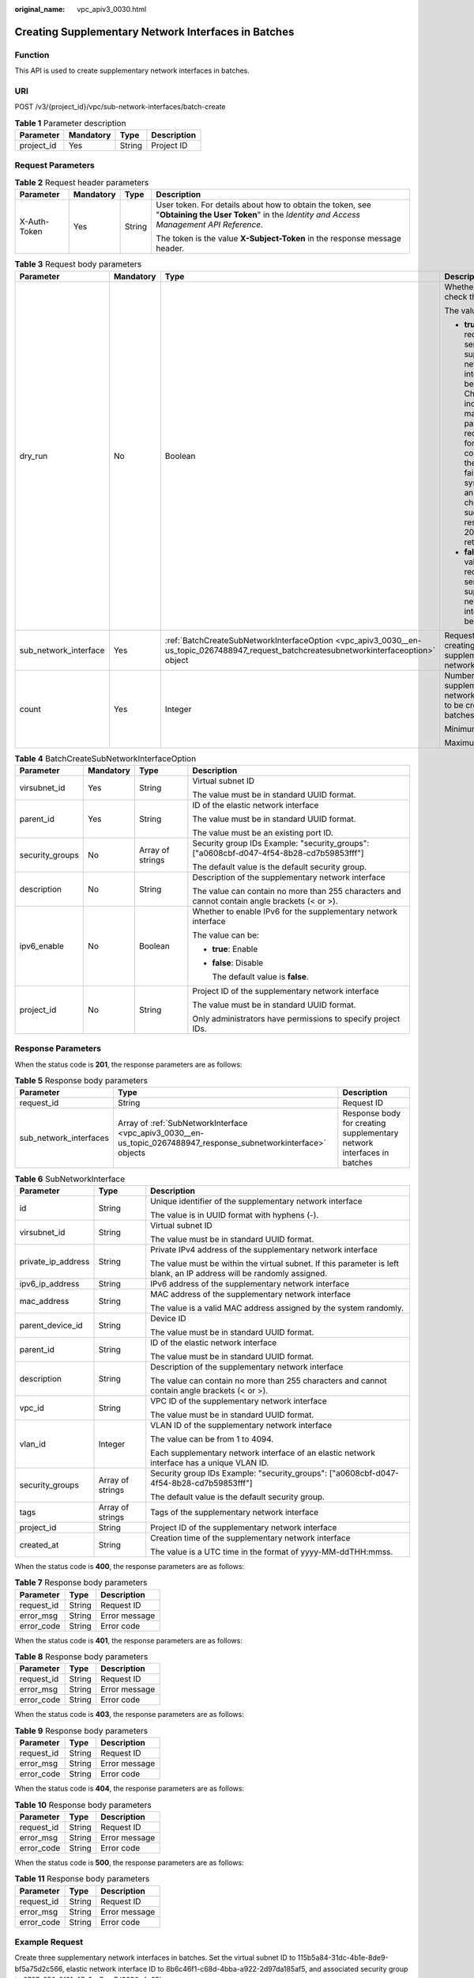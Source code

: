 :original_name: vpc_apiv3_0030.html

.. _vpc_apiv3_0030:

Creating Supplementary Network Interfaces in Batches
====================================================

Function
--------

This API is used to create supplementary network interfaces in batches.

URI
---

POST /v3/{project_id}/vpc/sub-network-interfaces/batch-create

.. table:: **Table 1** Parameter description

   ========== ========= ====== ===========
   Parameter  Mandatory Type   Description
   ========== ========= ====== ===========
   project_id Yes       String Project ID
   ========== ========= ====== ===========

Request Parameters
------------------

.. table:: **Table 2** Request header parameters

   +-----------------+-----------------+-----------------+--------------------------------------------------------------------------------------------------------------------------------------------------+
   | Parameter       | Mandatory       | Type            | Description                                                                                                                                      |
   +=================+=================+=================+==================================================================================================================================================+
   | X-Auth-Token    | Yes             | String          | User token. For details about how to obtain the token, see "**Obtaining the User Token**" in the *Identity and Access Management API Reference*. |
   |                 |                 |                 |                                                                                                                                                  |
   |                 |                 |                 | The token is the value **X-Subject-Token** in the response message header.                                                                       |
   +-----------------+-----------------+-----------------+--------------------------------------------------------------------------------------------------------------------------------------------------+

.. table:: **Table 3** Request body parameters

   +-----------------------+-----------------+------------------------------------------------------------------------------------------------------------------------------------------+------------------------------------------------------------------------------------------------------------------------------------------------------------------------------------------------------------------------------------------------------------------------------------------+
   | Parameter             | Mandatory       | Type                                                                                                                                     | Description                                                                                                                                                                                                                                                                              |
   +=======================+=================+==========================================================================================================================================+==========================================================================================================================================================================================================================================================================================+
   | dry_run               | No              | Boolean                                                                                                                                  | Whether to only check the request.                                                                                                                                                                                                                                                       |
   |                       |                 |                                                                                                                                          |                                                                                                                                                                                                                                                                                          |
   |                       |                 |                                                                                                                                          | The value can be:                                                                                                                                                                                                                                                                        |
   |                       |                 |                                                                                                                                          |                                                                                                                                                                                                                                                                                          |
   |                       |                 |                                                                                                                                          | -  **true**: A check request will be sent and no supplementary network interface will be created. Check items include mandatory parameters, request format, and constraints. If the check fails, the system returns an error. If the check succeeds, response code 202 will be returned. |
   |                       |                 |                                                                                                                                          | -  **false** (default value): A request will be sent and a supplementary network interface will be created.                                                                                                                                                                              |
   +-----------------------+-----------------+------------------------------------------------------------------------------------------------------------------------------------------+------------------------------------------------------------------------------------------------------------------------------------------------------------------------------------------------------------------------------------------------------------------------------------------+
   | sub_network_interface | Yes             | :ref:`BatchCreateSubNetworkInterfaceOption <vpc_apiv3_0030__en-us_topic_0267488947_request_batchcreatesubnetworkinterfaceoption>` object | Request body for creating a supplementary network interface                                                                                                                                                                                                                              |
   +-----------------------+-----------------+------------------------------------------------------------------------------------------------------------------------------------------+------------------------------------------------------------------------------------------------------------------------------------------------------------------------------------------------------------------------------------------------------------------------------------------+
   | count                 | Yes             | Integer                                                                                                                                  | Number of supplementary network interfaces to be created in batches                                                                                                                                                                                                                      |
   |                       |                 |                                                                                                                                          |                                                                                                                                                                                                                                                                                          |
   |                       |                 |                                                                                                                                          | Minimum value: **1**                                                                                                                                                                                                                                                                     |
   |                       |                 |                                                                                                                                          |                                                                                                                                                                                                                                                                                          |
   |                       |                 |                                                                                                                                          | Maximum value: **20**                                                                                                                                                                                                                                                                    |
   +-----------------------+-----------------+------------------------------------------------------------------------------------------------------------------------------------------+------------------------------------------------------------------------------------------------------------------------------------------------------------------------------------------------------------------------------------------------------------------------------------------+

.. _vpc_apiv3_0030__en-us_topic_0267488947_request_batchcreatesubnetworkinterfaceoption:

.. table:: **Table 4** BatchCreateSubNetworkInterfaceOption

   +-----------------+-----------------+------------------+-----------------------------------------------------------------------------------------------+
   | Parameter       | Mandatory       | Type             | Description                                                                                   |
   +=================+=================+==================+===============================================================================================+
   | virsubnet_id    | Yes             | String           | Virtual subnet ID                                                                             |
   |                 |                 |                  |                                                                                               |
   |                 |                 |                  | The value must be in standard UUID format.                                                    |
   +-----------------+-----------------+------------------+-----------------------------------------------------------------------------------------------+
   | parent_id       | Yes             | String           | ID of the elastic network interface                                                           |
   |                 |                 |                  |                                                                                               |
   |                 |                 |                  | The value must be in standard UUID format.                                                    |
   |                 |                 |                  |                                                                                               |
   |                 |                 |                  | The value must be an existing port ID.                                                        |
   +-----------------+-----------------+------------------+-----------------------------------------------------------------------------------------------+
   | security_groups | No              | Array of strings | Security group IDs Example: "security_groups": ["a0608cbf-d047-4f54-8b28-cd7b59853fff"]       |
   |                 |                 |                  |                                                                                               |
   |                 |                 |                  | The default value is the default security group.                                              |
   +-----------------+-----------------+------------------+-----------------------------------------------------------------------------------------------+
   | description     | No              | String           | Description of the supplementary network interface                                            |
   |                 |                 |                  |                                                                                               |
   |                 |                 |                  | The value can contain no more than 255 characters and cannot contain angle brackets (< or >). |
   +-----------------+-----------------+------------------+-----------------------------------------------------------------------------------------------+
   | ipv6_enable     | No              | Boolean          | Whether to enable IPv6 for the supplementary network interface                                |
   |                 |                 |                  |                                                                                               |
   |                 |                 |                  | The value can be:                                                                             |
   |                 |                 |                  |                                                                                               |
   |                 |                 |                  | -  **true**: Enable                                                                           |
   |                 |                 |                  |                                                                                               |
   |                 |                 |                  | -  **false**: Disable                                                                         |
   |                 |                 |                  |                                                                                               |
   |                 |                 |                  |    The default value is **false**.                                                            |
   +-----------------+-----------------+------------------+-----------------------------------------------------------------------------------------------+
   | project_id      | No              | String           | Project ID of the supplementary network interface                                             |
   |                 |                 |                  |                                                                                               |
   |                 |                 |                  | The value must be in standard UUID format.                                                    |
   |                 |                 |                  |                                                                                               |
   |                 |                 |                  | Only administrators have permissions to specify project IDs.                                  |
   +-----------------+-----------------+------------------+-----------------------------------------------------------------------------------------------+

Response Parameters
-------------------

When the status code is **201**, the response parameters are as follows:

.. table:: **Table 5** Response body parameters

   +------------------------+-------------------------------------------------------------------------------------------------------------------+------------------------------------------------------------------------+
   | Parameter              | Type                                                                                                              | Description                                                            |
   +========================+===================================================================================================================+========================================================================+
   | request_id             | String                                                                                                            | Request ID                                                             |
   +------------------------+-------------------------------------------------------------------------------------------------------------------+------------------------------------------------------------------------+
   | sub_network_interfaces | Array of :ref:`SubNetworkInterface <vpc_apiv3_0030__en-us_topic_0267488947_response_subnetworkinterface>` objects | Response body for creating supplementary network interfaces in batches |
   +------------------------+-------------------------------------------------------------------------------------------------------------------+------------------------------------------------------------------------+

.. _vpc_apiv3_0030__en-us_topic_0267488947_response_subnetworkinterface:

.. table:: **Table 6** SubNetworkInterface

   +-----------------------+-----------------------+------------------------------------------------------------------------------------------------------------------------+
   | Parameter             | Type                  | Description                                                                                                            |
   +=======================+=======================+========================================================================================================================+
   | id                    | String                | Unique identifier of the supplementary network interface                                                               |
   |                       |                       |                                                                                                                        |
   |                       |                       | The value is in UUID format with hyphens (-).                                                                          |
   +-----------------------+-----------------------+------------------------------------------------------------------------------------------------------------------------+
   | virsubnet_id          | String                | Virtual subnet ID                                                                                                      |
   |                       |                       |                                                                                                                        |
   |                       |                       | The value must be in standard UUID format.                                                                             |
   +-----------------------+-----------------------+------------------------------------------------------------------------------------------------------------------------+
   | private_ip_address    | String                | Private IPv4 address of the supplementary network interface                                                            |
   |                       |                       |                                                                                                                        |
   |                       |                       | The value must be within the virtual subnet. If this parameter is left blank, an IP address will be randomly assigned. |
   +-----------------------+-----------------------+------------------------------------------------------------------------------------------------------------------------+
   | ipv6_ip_address       | String                | IPv6 address of the supplementary network interface                                                                    |
   +-----------------------+-----------------------+------------------------------------------------------------------------------------------------------------------------+
   | mac_address           | String                | MAC address of the supplementary network interface                                                                     |
   |                       |                       |                                                                                                                        |
   |                       |                       | The value is a valid MAC address assigned by the system randomly.                                                      |
   +-----------------------+-----------------------+------------------------------------------------------------------------------------------------------------------------+
   | parent_device_id      | String                | Device ID                                                                                                              |
   |                       |                       |                                                                                                                        |
   |                       |                       | The value must be in standard UUID format.                                                                             |
   +-----------------------+-----------------------+------------------------------------------------------------------------------------------------------------------------+
   | parent_id             | String                | ID of the elastic network interface                                                                                    |
   |                       |                       |                                                                                                                        |
   |                       |                       | The value must be in standard UUID format.                                                                             |
   +-----------------------+-----------------------+------------------------------------------------------------------------------------------------------------------------+
   | description           | String                | Description of the supplementary network interface                                                                     |
   |                       |                       |                                                                                                                        |
   |                       |                       | The value can contain no more than 255 characters and cannot contain angle brackets (< or >).                          |
   +-----------------------+-----------------------+------------------------------------------------------------------------------------------------------------------------+
   | vpc_id                | String                | VPC ID of the supplementary network interface                                                                          |
   |                       |                       |                                                                                                                        |
   |                       |                       | The value must be in standard UUID format.                                                                             |
   +-----------------------+-----------------------+------------------------------------------------------------------------------------------------------------------------+
   | vlan_id               | Integer               | VLAN ID of the supplementary network interface                                                                         |
   |                       |                       |                                                                                                                        |
   |                       |                       | The value can be from 1 to 4094.                                                                                       |
   |                       |                       |                                                                                                                        |
   |                       |                       | Each supplementary network interface of an elastic network interface has a unique VLAN ID.                             |
   +-----------------------+-----------------------+------------------------------------------------------------------------------------------------------------------------+
   | security_groups       | Array of strings      | Security group IDs Example: "security_groups": ["a0608cbf-d047-4f54-8b28-cd7b59853fff"]                                |
   |                       |                       |                                                                                                                        |
   |                       |                       | The default value is the default security group.                                                                       |
   +-----------------------+-----------------------+------------------------------------------------------------------------------------------------------------------------+
   | tags                  | Array of strings      | Tags of the supplementary network interface                                                                            |
   +-----------------------+-----------------------+------------------------------------------------------------------------------------------------------------------------+
   | project_id            | String                | Project ID of the supplementary network interface                                                                      |
   +-----------------------+-----------------------+------------------------------------------------------------------------------------------------------------------------+
   | created_at            | String                | Creation time of the supplementary network interface                                                                   |
   |                       |                       |                                                                                                                        |
   |                       |                       | The value is a UTC time in the format of yyyy-MM-ddTHH:mmss.                                                           |
   +-----------------------+-----------------------+------------------------------------------------------------------------------------------------------------------------+

When the status code is **400**, the response parameters are as follows:

.. table:: **Table 7** Response body parameters

   ========== ====== =============
   Parameter  Type   Description
   ========== ====== =============
   request_id String Request ID
   error_msg  String Error message
   error_code String Error code
   ========== ====== =============

When the status code is **401**, the response parameters are as follows:

.. table:: **Table 8** Response body parameters

   ========== ====== =============
   Parameter  Type   Description
   ========== ====== =============
   request_id String Request ID
   error_msg  String Error message
   error_code String Error code
   ========== ====== =============

When the status code is **403**, the response parameters are as follows:

.. table:: **Table 9** Response body parameters

   ========== ====== =============
   Parameter  Type   Description
   ========== ====== =============
   request_id String Request ID
   error_msg  String Error message
   error_code String Error code
   ========== ====== =============

When the status code is **404**, the response parameters are as follows:

.. table:: **Table 10** Response body parameters

   ========== ====== =============
   Parameter  Type   Description
   ========== ====== =============
   request_id String Request ID
   error_msg  String Error message
   error_code String Error code
   ========== ====== =============

When the status code is **500**, the response parameters are as follows:

.. table:: **Table 11** Response body parameters

   ========== ====== =============
   Parameter  Type   Description
   ========== ====== =============
   request_id String Request ID
   error_msg  String Error message
   error_code String Error code
   ========== ====== =============

Example Request
---------------

Create three supplementary network interfaces in batches. Set the virtual subnet ID to 115b5a84-31dc-4b1e-8de9-bf5a75d2c566, elastic network interface ID to 8b6c46f1-c68d-4bba-a922-2d97da185af5, and associated security group to 6727c950-9f01-47a2-a7aa-7d3686c4c95b.

.. code-block:: text

   POST https://{Endpoint}/v3/8c6fb137a48a428aaf9a0229dca4edb3/vpc/sub-network-interfaces/batch-create

   {
     "sub_network_interface" : {
       "virsubnet_id" : "115b5a84-31dc-4b1e-8de9-bf5a75d2c566",
       "security_groups" : [ "6727c950-9f01-47a2-a7aa-7d3686c4c95b" ],
       "parent_id" : "8b6c46f1-c68d-4bba-a922-2d97da185af5"
     },
     "count" : 3
   }

Example Response
----------------

When the status code is **201**, the response parameters are as follows:

Created

.. code-block::

   {
     "sub_network_interfaces" : [ {
       "id" : "d1f8094c-bb3d-43c5-b625-52dd43eab451",
       "project_id" : "8c6fb137a48a428aaf9a0229dca4edb3",
       "virsubnet_id" : "115b5a84-31dc-4b1e-8de9-bf5a75d2c566",
       "private_ip_address" : "192.168.6.245",
       "ipv6_ip_address" : "2001:db8:a583:5d:11e8:b908:4fe6:9802",
       "mac_address" : "fa:16:3e:97:1f:f5",
       "parent_device_id" : "11185aa2-4e08-4d9e-87ed-84817280eaa7",
       "security_groups" : [ "6727c950-9f01-47a2-a7aa-7d3686c4c95b" ],
       "vpc_id" : null,
       "description" : "",
       "parent_id" : "8b6c46f1-c68d-4bba-a922-2d97da185af5",
       "vlan_id" : 41,
       "tags" : [ ]
     }, {
       "id" : "0dce57ab-00de-443b-a7fe-e8ff68bd95bc",
       "project_id" : "8c6fb137a48a428aaf9a0229dca4edb3",
       "virsubnet_id" : "115b5a84-31dc-4b1e-8de9-bf5a75d2c566",
       "private_ip_address" : "192.168.6.75",
       "ipv6_ip_address" : "2001:db8:a583:5d:6c22:8ea2:c061:a802",
       "mac_address" : "fa:16:3e:5a:61:84",
       "parent_device_id" : "11185aa2-4e08-4d9e-87ed-84817280eaa7",
       "security_groups" : [ "6727c950-9f01-47a2-a7aa-7d3686c4c95b" ],
       "vpc_id" : null,
       "description" : "",
       "parent_id" : "8b6c46f1-c68d-4bba-a922-2d97da185af5",
       "vlan_id" : 42,
       "tags" : [ ]
     }, {
       "id" : "1eca03ee-c0f1-4434-9c4c-87fe4426718c",
       "project_id" : "8c6fb137a48a428aaf9a0229dca4edb3",
       "virsubnet_id" : "115b5a84-31dc-4b1e-8de9-bf5a75d2c566",
       "private_ip_address" : "192.168.6.194",
       "ipv6_ip_address" : "2001:db8:a583:5d:2b45:a3ae:17db:ec02",
       "mac_address" : "fa:16:3e:b8:ec:6d",
       "parent_device_id" : "11185aa2-4e08-4d9e-87ed-84817280eaa7",
       "security_groups" : [ "6727c950-9f01-47a2-a7aa-7d3686c4c95b" ],
       "vpc_id" : null,
       "description" : "",
       "parent_id" : "8b6c46f1-c68d-4bba-a922-2d97da185af5",
       "vlan_id" : 43,
       "tags" : [ ]
     } ],
     "request_id" : "344544c1-d053-4ad3-b673-900a0e01db7e"
   }

When the status code is **400**, the response parameters are as follows:

.. code-block::

   {
     "request_id" : "string",
     "error_msg" : "string",
     "error_code" : "string"
   }

When the status code is **401**, the response parameters are as follows:

.. code-block::

   {
     "request_id" : "string",
     "error_msg" : "string",
     "error_code" : "string"
   }

When the status code is **403**, the response parameters are as follows:

.. code-block::

   {
     "request_id" : "string",
     "error_msg" : "string",
     "error_code" : "string"
   }

When the status code is **404**, the response parameters are as follows:

.. code-block::

   {
     "request_id" : "string",
     "error_msg" : "string",
     "error_code" : "string"
   }

When the status code is **500**, the response parameters are as follows:

.. code-block::

   {
     "request_id" : "string",
     "error_msg" : "string",
     "error_code" : "string"
   }

Status Codes
------------

=========== =====================
Status Code Description
=========== =====================
201         Created
400         Bad Request
401         Unauthorized
403         Forbidden
404         Not Found
500         Internal Server Error
=========== =====================

Error Codes
-----------

See :ref:`Error Codes <vpc_api_0003>`.

